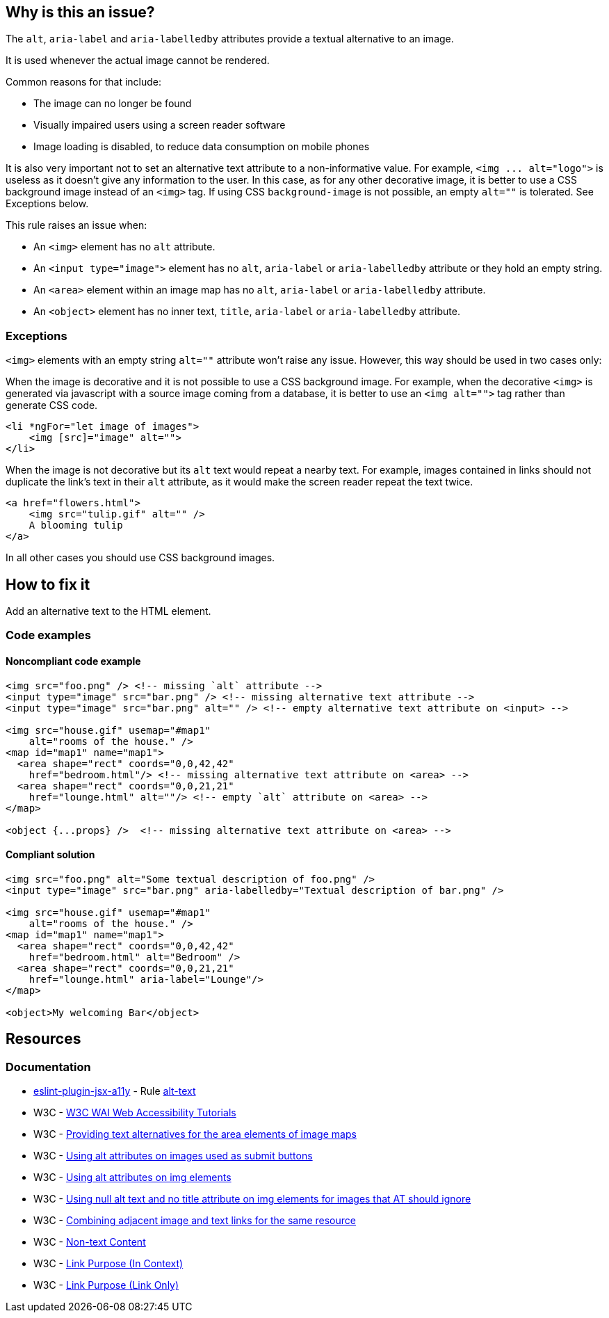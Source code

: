 == Why is this an issue?

The ``++alt++``, ``++aria-label++`` and ``++aria-labelledby++`` attributes provide a textual alternative to an image.

It is used whenever the actual image cannot be rendered.

Common reasons for that include:

* The image can no longer be found
* Visually impaired users using a screen reader software
* Image loading is disabled, to reduce data consumption on mobile phones

It is also very important not to set an alternative text attribute to a non-informative value. For example, ``++<img ... alt="logo">++`` is useless as it doesn't give any information to the user. In this case, as for any other decorative image, it is better to use a CSS background image instead of an ``++<img>++`` tag. If using CSS ``++background-image++`` is not possible, an empty ``++alt=""++`` is tolerated. See Exceptions below.


This rule raises an issue when:

* An ``++<img>++`` element has no ``++alt++`` attribute.
* An ``++<input type="image">++`` element has no ``++alt++``, ``++aria-label++`` or ``++aria-labelledby++`` attribute or they hold an empty string.
* An ``++<area>++`` element within an image map has no ``++alt++``, ``++aria-label++`` or ``++aria-labelledby++`` attribute.
* An ``++<object>++`` element has no inner text, ``++title++``, ``++aria-label++`` or ``++aria-labelledby++`` attribute.

=== Exceptions

``++<img>++`` elements with an empty string ``++alt=""++`` attribute won't raise any issue. However, this way should be used in two cases only:


When the image is decorative and it is not possible to use a CSS background image. For example, when the decorative ``++<img>++`` is generated via javascript with a source image coming from a database, it is better to use an ``++<img alt="">++`` tag rather than generate CSS code.

[source,html]
----
<li *ngFor="let image of images">
    <img [src]="image" alt="">
</li>
----
When the image is not decorative but its ``++alt++`` text would repeat a nearby text. For example, images contained in links should not duplicate the link's text in their ``++alt++`` attribute, as it would make the screen reader repeat the text twice.

[source,html]
----
<a href="flowers.html">
    <img src="tulip.gif" alt="" />
    A blooming tulip
</a>
----
In all other cases you should use CSS background images.

== How to fix it

Add an alternative text to the HTML element.

=== Code examples

==== Noncompliant code example

[source,html,diff-id=1,diff-type=noncompliant]
----
<img src="foo.png" /> <!-- missing `alt` attribute -->
<input type="image" src="bar.png" /> <!-- missing alternative text attribute -->
<input type="image" src="bar.png" alt="" /> <!-- empty alternative text attribute on <input> -->

<img src="house.gif" usemap="#map1"
    alt="rooms of the house." />
<map id="map1" name="map1">
  <area shape="rect" coords="0,0,42,42"
    href="bedroom.html"/> <!-- missing alternative text attribute on <area> -->
  <area shape="rect" coords="0,0,21,21"
    href="lounge.html" alt=""/> <!-- empty `alt` attribute on <area> -->
</map>

<object {...props} />  <!-- missing alternative text attribute on <area> -->
----

==== Compliant solution

[source,html,diff-id=1,diff-type=compliant]
----
<img src="foo.png" alt="Some textual description of foo.png" />
<input type="image" src="bar.png" aria-labelledby="Textual description of bar.png" />

<img src="house.gif" usemap="#map1"
    alt="rooms of the house." />
<map id="map1" name="map1">
  <area shape="rect" coords="0,0,42,42"
    href="bedroom.html" alt="Bedroom" />
  <area shape="rect" coords="0,0,21,21"
    href="lounge.html" aria-label="Lounge"/>
</map>

<object>My welcoming Bar</object>
----

== Resources
=== Documentation

* https://github.com/jsx-eslint/eslint-plugin-jsx-a11y[eslint-plugin-jsx-a11y] - Rule https://github.com/jsx-eslint/eslint-plugin-jsx-a11y/blob/HEAD/docs/rules/alt-text.md[alt-text]
* W3C - https://www.w3.org/WAI/tutorials/images/decision-tree/[W3C WAI Web Accessibility Tutorials]
* W3C - https://www.w3.org/TR/WCAG20-TECHS/H24.html[Providing text alternatives for the area elements of image maps]
* W3C - https://www.w3.org/TR/WCAG20-TECHS/H36.html[Using alt attributes on images used as submit buttons]
* W3C - https://www.w3.org/TR/WCAG20-TECHS/H37.html[Using alt attributes on img elements]
* W3C - https://www.w3.org/TR/WCAG20-TECHS/H67.html[Using null alt text and no title attribute on img elements for images that AT should ignore]
* W3C - https://www.w3.org/TR/WCAG20-TECHS/H2.html[Combining adjacent image and text links for the same resource]
* W3C - https://www.w3.org/WAI/WCAG21/quickref/?versions=2.0#qr-text-equiv-all[Non-text Content]
* W3C - https://www.w3.org/WAI/WCAG21/quickref/?versions=2.0#qr-navigation-mechanisms-refs[Link Purpose (In Context)]
* W3C - https://www.w3.org/WAI/WCAG21/quickref/?versions=2.0#qr-navigation-mechanisms-link[Link Purpose (Link Only)]
